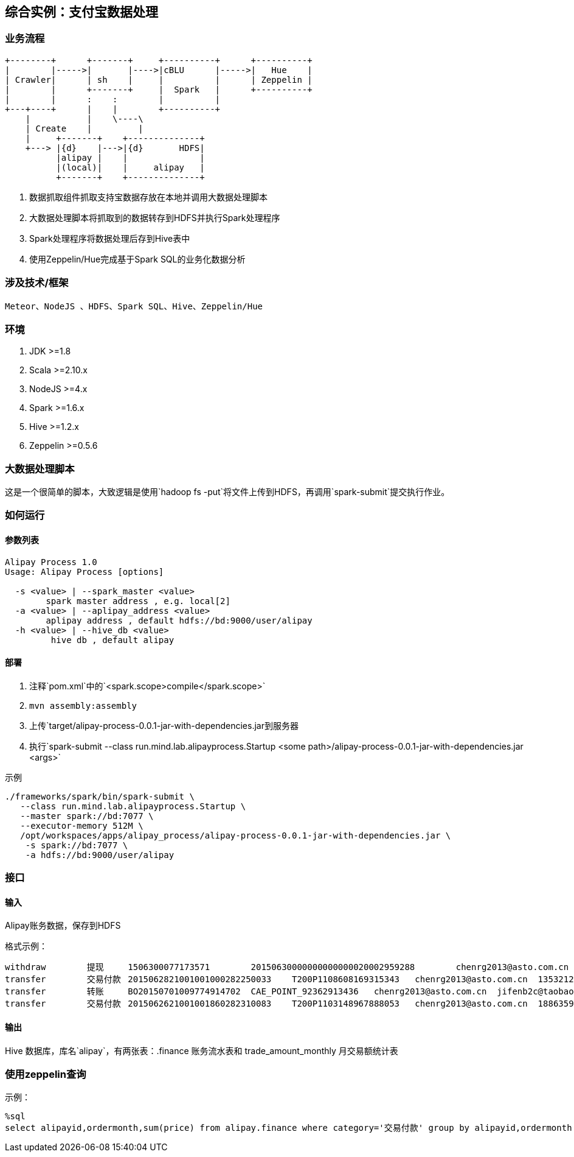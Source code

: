 == 综合实例：支付宝数据处理

=== 业务流程

[ditaa,file="images/alipay-process-flow.png"]
--
    +--------+      +-------+     +----------+      +----------+
    |        |----->|       |---->|cBLU      |----->|   Hue    |
    | Crawler|      | sh    |     |          |      | Zeppelin |
    |        |      +-------+     |  Spark   |      +----------+
    |        |      :    :        |          |
    +---+----+      |    |        +----------+
        |           |    \----\           
        | Create    |         |
        |     +-------+    +--------------+       
        +---> |{d}    |--->|{d}       HDFS|
              |alipay |    |              |
              |(local)|    |     alipay   |
              +-------+    +--------------+ 
--

. 数据抓取组件抓取支持宝数据存放在本地并调用大数据处理脚本
. 大数据处理脚本将抓取到的数据转存到HDFS并执行Spark处理程序
. Spark处理程序将数据处理后存到Hive表中
. 使用Zeppelin/Hue完成基于Spark SQL的业务化数据分析

=== 涉及技术/框架

  Meteor、NodeJS 、HDFS、Spark SQL、Hive、Zeppelin/Hue
  
=== 环境

. JDK >=1.8
. Scala >=2.10.x
. NodeJS >=4.x
. Spark >=1.6.x
. Hive >=1.2.x
. Zeppelin >=0.5.6

=== 大数据处理脚本

这是一个很简单的脚本，大致逻辑是使用`hadoop fs -put`将文件上传到HDFS，再调用`spark-submit`提交执行作业。

=== 如何运行

==== 参数列表

[source,bash]
----
Alipay Process 1.0
Usage: Alipay Process [options]

  -s <value> | --spark_master <value>
        spark master address , e.g. local[2]
  -a <value> | --aplipay_address <value>
        aplipay address , default hdfs://bd:9000/user/alipay
  -h <value> | --hive_db <value>
         hive db , default alipay
----

==== 部署

. 注释`pom.xml`中的`<spark.scope>compile</spark.scope>`
. `mvn assembly:assembly`
. 上传`target/alipay-process-0.0.1-jar-with-dependencies.jar到服务器
. 执行`spark-submit --class run.mind.lab.alipayprocess.Startup <some path>/alipay-process-0.0.1-jar-with-dependencies.jar <args>`

示例

[source,bash]
----
./frameworks/spark/bin/spark-submit \
   --class run.mind.lab.alipayprocess.Startup \
   --master spark://bd:7077 \
   --executor-memory 512M \
   /opt/workspaces/apps/alipay_process/alipay-process-0.0.1-jar-with-dependencies.jar \
    -s spark://bd:7077 \
    -a hdfs://bd:9000/user/alipay
----

=== 接口

==== 输入

Alipay账务数据，保存到HDFS

格式示例：

 withdraw	提现	1506300077173571	20150630000000000000020002959288	chenrg2013@asto.com.cn	dummy	0	5000000	7569459		2015-07-01 06:28:17
 transfer	交易付款	2015062821001001000282250033	T200P1108608169315343	chenrg2013@asto.com.cn	1353212988@qq.com	12800	0	7582259	忆红妆敬酒服短款红色新娘结婚晚礼服 夏季伴娘孕妇婚纱2015新款	2015-07-01 08:23:43
 transfer	转账	BO20150701009774914702	CAE_POINT_92362913436	chenrg2013@asto.com.cn	jifenb2c@taobao.com	0	64	7582195	代扣返点积分1108608169315343	2015-07-01 08:23:43
 transfer	交易付款	2015062621001001860282310083	T200P1103148967888053	chenrg2013@asto.com.cn	18863595622	12500	0	7594695	忆红妆敬酒服短款红色新娘结婚晚礼服 夏季伴娘孕妇婚纱2015新款	2015-07-01 08:34:48

==== 输出

Hive 数据库，库名`alipay`，有两张表：.finance 账务流水表和 trade_amount_monthly 月交易额统计表

=== 使用zeppelin查询

示例：

 %sql
 select alipayid,ordermonth,sum(price) from alipay.finance where category='交易付款' group by alipayid,ordermonth